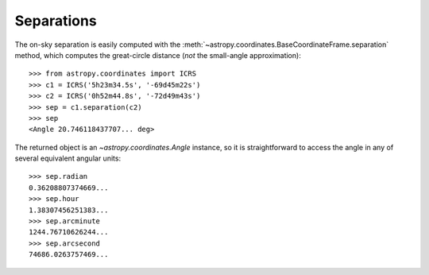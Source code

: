 Separations
-----------

The on-sky separation is easily computed with the
:meth:`~astropy.coordinates.BaseCoordinateFrame.separation` method,
which computes the great-circle distance (*not* the small-angle
approximation)::

    >>> from astropy.coordinates import ICRS
    >>> c1 = ICRS('5h23m34.5s', '-69d45m22s')
    >>> c2 = ICRS('0h52m44.8s', '-72d49m43s')
    >>> sep = c1.separation(c2)
    >>> sep
    <Angle 20.746118437707... deg>


The returned object is an `~astropy.coordinates.Angle` instance, so it
is straightforward to access the angle in any of several equivalent angular
units::

    >>> sep.radian
    0.36208807374669...
    >>> sep.hour
    1.38307456251383...
    >>> sep.arcminute
    1244.76710626244...
    >>> sep.arcsecond
    74686.0263757469...
